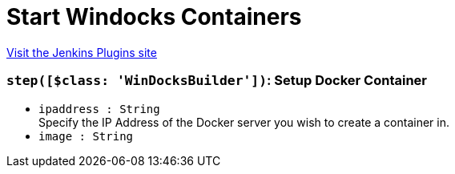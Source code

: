 = Start Windocks Containers
:page-layout: pipelinesteps

:notitle:
:description:
:author:
:email: jenkinsci-users@googlegroups.com
:sectanchors:
:toc: left
:compat-mode!:


++++
<a href="https://plugins.jenkins.io/windocks-start-container">Visit the Jenkins Plugins site</a>
++++


=== `step([$class: 'WinDocksBuilder'])`: Setup Docker Container
++++
<ul><li><code>ipaddress : String</code>
<div><div>
 Specify the IP Address of the Docker server you wish to create a container in.
</div></div>

</li>
<li><code>image : String</code>
</li>
</ul>


++++
